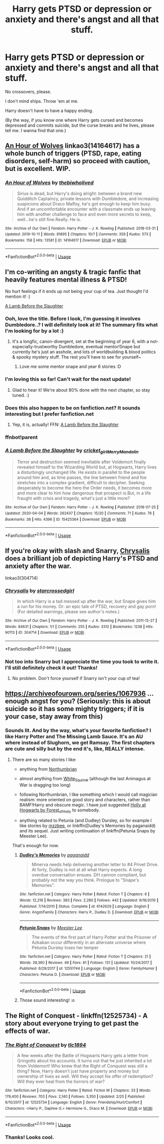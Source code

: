 #+TITLE: Harry gets PTSD or depression or anxiety and there's angst and all that stuff.

* Harry gets PTSD or depression or anxiety and there's angst and all that stuff.
:PROPERTIES:
:Author: harry_potters_mom
:Score: 7
:DateUnix: 1589139913.0
:DateShort: 2020-May-11
:FlairText: Request
:END:
No crossovers, please.

I don't mind ships. Throw 'em at me.

Harry doesn't have to have a happy ending.

(By the way, if you know one where Harry gets cursed and becomes depressed and commits suicide, but the curse breaks and he lives, please tell me. I wanna find that one.)


** [[https://archiveofourown.org/works/14164617][An Hour of Wolves]] linkao3(14164617) has a whole bunch of triggers (PTSD, rape, eating disorders, self-harm) so proceed with caution, but is excellent. WIP.
:PROPERTIES:
:Author: siderumincaelo
:Score: 5
:DateUnix: 1589206832.0
:DateShort: 2020-May-11
:END:

*** [[https://archiveofourown.org/works/14164617][*/An Hour of Wolves/*]] by [[https://www.archiveofourown.org/users/thebiwholived/pseuds/thebiwholived][/thebiwholived/]]

#+begin_quote
  Sirius is dead, but Harry's doing alright: between a brand new Quidditch Captaincy, private lessons with Dumbledore, and increasing suspicions about Draco Malfoy, he's got enough to keep him busy. And if an uncomfortable encounter with a classmate ends up leaving him with another challenge to face and even more secrets to keep, well...he's still fine.Really. He is.
#+end_quote

^{/Site/:} ^{Archive} ^{of} ^{Our} ^{Own} ^{*|*} ^{/Fandom/:} ^{Harry} ^{Potter} ^{-} ^{J.} ^{K.} ^{Rowling} ^{*|*} ^{/Published/:} ^{2018-03-31} ^{*|*} ^{/Updated/:} ^{2019-10-11} ^{*|*} ^{/Words/:} ^{81895} ^{*|*} ^{/Chapters/:} ^{10/?} ^{*|*} ^{/Comments/:} ^{359} ^{*|*} ^{/Kudos/:} ^{573} ^{*|*} ^{/Bookmarks/:} ^{158} ^{*|*} ^{/Hits/:} ^{13581} ^{*|*} ^{/ID/:} ^{14164617} ^{*|*} ^{/Download/:} ^{[[https://archiveofourown.org/downloads/14164617/An%20Hour%20of%20Wolves.epub?updated_at=1570809974][EPUB]]} ^{or} ^{[[https://archiveofourown.org/downloads/14164617/An%20Hour%20of%20Wolves.mobi?updated_at=1570809974][MOBI]]}

--------------

*FanfictionBot*^{2.0.0-beta} | [[https://github.com/tusing/reddit-ffn-bot/wiki/Usage][Usage]]
:PROPERTIES:
:Author: FanfictionBot
:Score: 1
:DateUnix: 1589206842.0
:DateShort: 2020-May-11
:END:


** I'm co-writing an angsty & tragic fanfic that heavily features mental illness & PTSD!

No hurt feelings if it ends up not being your cup of tea. Just thought I'd mention it! :)

[[https://archiveofourown.org/works/15425364][A Lamb Before the Slaughter]]
:PROPERTIES:
:Author: TheMerryMandolin
:Score: 3
:DateUnix: 1589143340.0
:DateShort: 2020-May-11
:END:

*** Ooh, love the title. Before I look, I'm guessing it involves Dumbledore..? I will definitely look at it! The summary fits what I'm looking for by a lot :)
:PROPERTIES:
:Author: harry_potters_mom
:Score: 2
:DateUnix: 1589143408.0
:DateShort: 2020-May-11
:END:

**** It's a longfic, canon-divergent, set at the beginning of year 6, with a not-especially-trustworthy Dumbledore, eventual mentor!Snape but currently he's just an asshole, and lots of worldbuilding & blood politics & spooky mystery stuff. The rest you'll have to see for yourself~
:PROPERTIES:
:Author: TheMerryMandolin
:Score: 3
:DateUnix: 1589143795.0
:DateShort: 2020-May-11
:END:

***** Love me some mentor snape and year 6 stories :D
:PROPERTIES:
:Author: harry_potters_mom
:Score: 2
:DateUnix: 1589143981.0
:DateShort: 2020-May-11
:END:


*** I'm loving this so far! Can't wait for the next update!
:PROPERTIES:
:Author: arawn1221
:Score: 2
:DateUnix: 1589166507.0
:DateShort: 2020-May-11
:END:

**** Glad to hear it! We're about 80% done with the next chapter, so stay tuned. :)
:PROPERTIES:
:Author: TheMerryMandolin
:Score: 2
:DateUnix: 1589171993.0
:DateShort: 2020-May-11
:END:


*** Does this also happen to be on fanfiction.net? It sounds interesting but I prefer fanfiction.net
:PROPERTIES:
:Author: Isithranel
:Score: 2
:DateUnix: 1589209193.0
:DateShort: 2020-May-11
:END:

**** Yep, it is, actually! FFN: [[https://www.fanfiction.net/s/13145007/1/Makes-the-Wind-A-Lamb-Before-the-Slaughter][A Lamb Before the Slaughter]]
:PROPERTIES:
:Author: TheMerryMandolin
:Score: 2
:DateUnix: 1589210661.0
:DateShort: 2020-May-11
:END:


*** ffnbot!parent
:PROPERTIES:
:Author: aMiserable_creature
:Score: 2
:DateUnix: 1589498925.0
:DateShort: 2020-May-15
:END:


*** [[https://archiveofourown.org/works/15425364][*/A Lamb Before the Slaughter/*]] by [[https://www.archiveofourown.org/users/cricket_girl/pseuds/cricket_girl/users/MerryMandolin/pseuds/MerryMandolin][/cricket_girlMerryMandolin/]]

#+begin_quote
  Terror and destruction seemed inevitable after Voldemort finally revealed himself to the Wizarding World but, at Hogwarts, Harry lives a disturbingly unchanged life. He exists in parallel to the people around him and, as time passes, the line between friend and foe stretches into a complex gradient, difficult to decipher. Seeking desperately to become the hero the Order needs, it becomes more and more clear to him how dangerous that prospect is.But, in a life fraught with crisis and tragedy, what's just a little more?
#+end_quote

^{/Site/:} ^{Archive} ^{of} ^{Our} ^{Own} ^{*|*} ^{/Fandom/:} ^{Harry} ^{Potter} ^{-} ^{J.} ^{K.} ^{Rowling} ^{*|*} ^{/Published/:} ^{2018-07-25} ^{*|*} ^{/Updated/:} ^{2020-04-04} ^{*|*} ^{/Words/:} ^{262437} ^{*|*} ^{/Chapters/:} ^{15/20} ^{*|*} ^{/Comments/:} ^{71} ^{*|*} ^{/Kudos/:} ^{76} ^{*|*} ^{/Bookmarks/:} ^{38} ^{*|*} ^{/Hits/:} ^{4396} ^{*|*} ^{/ID/:} ^{15425364} ^{*|*} ^{/Download/:} ^{[[https://archiveofourown.org/downloads/15425364/A%20Lamb%20Before%20the.epub?updated_at=1588022675][EPUB]]} ^{or} ^{[[https://archiveofourown.org/downloads/15425364/A%20Lamb%20Before%20the.mobi?updated_at=1588022675][MOBI]]}

--------------

*FanfictionBot*^{2.0.0-beta} | [[https://github.com/tusing/reddit-ffn-bot/wiki/Usage][Usage]]
:PROPERTIES:
:Author: FanfictionBot
:Score: 1
:DateUnix: 1589499003.0
:DateShort: 2020-May-15
:END:


** If you're okay with slash and Snarry, [[https://archiveofourown.org/works/304714][Chrysalis]] does a brilliant job of depicting Harry's PTSD and anxiety after the war.

linkao3(304714)
:PROPERTIES:
:Author: sailingg
:Score: 2
:DateUnix: 1589143320.0
:DateShort: 2020-May-11
:END:

*** [[https://archiveofourown.org/works/304714][*/Chrysalis/*]] by [[https://www.archiveofourown.org/users/starcrossedgirl/pseuds/starcrossedgirl][/starcrossedgirl/]]

#+begin_quote
  In which Harry is a tad messed up after the war, but Snape gives him a run for his money. Or: an epic tale of PTSD, recovery and gay porn! (For detailed warnings, please see author's notes.)
#+end_quote

^{/Site/:} ^{Archive} ^{of} ^{Our} ^{Own} ^{*|*} ^{/Fandom/:} ^{Harry} ^{Potter} ^{-} ^{J.} ^{K.} ^{Rowling} ^{*|*} ^{/Published/:} ^{2011-12-27} ^{*|*} ^{/Words/:} ^{84631} ^{*|*} ^{/Chapters/:} ^{1/1} ^{*|*} ^{/Comments/:} ^{255} ^{*|*} ^{/Kudos/:} ^{3312} ^{*|*} ^{/Bookmarks/:} ^{1238} ^{*|*} ^{/Hits/:} ^{90113} ^{*|*} ^{/ID/:} ^{304714} ^{*|*} ^{/Download/:} ^{[[https://archiveofourown.org/downloads/304714/Chrysalis.epub?updated_at=1515736978][EPUB]]} ^{or} ^{[[https://archiveofourown.org/downloads/304714/Chrysalis.mobi?updated_at=1515736978][MOBI]]}

--------------

*FanfictionBot*^{2.0.0-beta} | [[https://github.com/tusing/reddit-ffn-bot/wiki/Usage][Usage]]
:PROPERTIES:
:Author: FanfictionBot
:Score: 2
:DateUnix: 1589143337.0
:DateShort: 2020-May-11
:END:


*** Not too into Snarry but I appreciate the time you took to write it. I'll still definitely check it out! Thanks!
:PROPERTIES:
:Author: harry_potters_mom
:Score: 2
:DateUnix: 1589143372.0
:DateShort: 2020-May-11
:END:

**** No problem. Don't force yourself if Snarry isn't your cup of tea!
:PROPERTIES:
:Author: sailingg
:Score: 2
:DateUnix: 1589143727.0
:DateShort: 2020-May-11
:END:


** [[https://archiveofourown.org/series/1067936]] ... enough angst for you? (Seriously: this is about suicide so it has some mighty triggers; if it is your case, stay away from this)
:PROPERTIES:
:Author: ceplma
:Score: 1
:DateUnix: 1589140791.0
:DateShort: 2020-May-11
:END:

*** Sounds lit. And by the way, what's your favorite fanfiction? I like Harry Potter and The Missing Lamb Sauce. It's an AU where instead of Slughorn, we get Ramsay. The first chapters are cute and silly but by the end it's, like, REALLY intense.
:PROPERTIES:
:Author: harry_potters_mom
:Score: 2
:DateUnix: 1589140974.0
:DateShort: 2020-May-11
:END:

**** There are so many stories I like:

- anything from [[https://archiveofourown.org/series/103340][Northumbrian]]

- almost anything from [[https://archiveofourown.org/users/White_Squirrel/pseuds/White_Squirrel][White_Squirrel]] (although the last Animagus at War is dragging too long)

- following Northumbrian, I like something which I would call magician realism: more oriented on good story and characters, rather than BAMF!Harry and obscure magic. I have just suggested [[https://archiveofourown.org/series/62351][Holly at Hogwarts by Forest_of_Holly]] to somebody.

- anything related to Petunia (and Dudley) Dursley, so for example I like stories by [[https://archiveofourown.org/users/mzzbee/pseuds/mzzbee][mzzbee]], or linkffn(Dudley's Memories by paganaidd) and its sequel. Just writing continuation of linkffn(Petunia Snaps by Meester Lee).

That's enough for now.
:PROPERTIES:
:Author: ceplma
:Score: 3
:DateUnix: 1589141839.0
:DateShort: 2020-May-11
:END:

***** [[https://www.fanfiction.net/s/6142629/1/][*/Dudley's Memories/*]] by [[https://www.fanfiction.net/u/1930591/paganaidd][/paganaidd/]]

#+begin_quote
  Minerva needs help delivering another letter to #4 Privet Drive. At forty, Dudley is not at all what Harry expects. A long overdue conversation ensues. DH cannon compliant, but probably not the way you think. Prologue to "Snape's Memories".
#+end_quote

^{/Site/:} ^{fanfiction.net} ^{*|*} ^{/Category/:} ^{Harry} ^{Potter} ^{*|*} ^{/Rated/:} ^{Fiction} ^{T} ^{*|*} ^{/Chapters/:} ^{6} ^{*|*} ^{/Words/:} ^{12,218} ^{*|*} ^{/Reviews/:} ^{383} ^{*|*} ^{/Favs/:} ^{2,280} ^{*|*} ^{/Follows/:} ^{442} ^{*|*} ^{/Updated/:} ^{9/16/2010} ^{*|*} ^{/Published/:} ^{7/14/2010} ^{*|*} ^{/Status/:} ^{Complete} ^{*|*} ^{/id/:} ^{6142629} ^{*|*} ^{/Language/:} ^{English} ^{*|*} ^{/Genre/:} ^{Angst/Family} ^{*|*} ^{/Characters/:} ^{Harry} ^{P.,} ^{Dudley} ^{D.} ^{*|*} ^{/Download/:} ^{[[http://www.ff2ebook.com/old/ffn-bot/index.php?id=6142629&source=ff&filetype=epub][EPUB]]} ^{or} ^{[[http://www.ff2ebook.com/old/ffn-bot/index.php?id=6142629&source=ff&filetype=mobi][MOBI]]}

--------------

[[https://www.fanfiction.net/s/12551744/1/][*/Petunia Snaps/*]] by [[https://www.fanfiction.net/u/2335099/Meester-Lee][/Meester Lee/]]

#+begin_quote
  The events of the first part of Harry Potter and the Prisoner of Azkaban occur differently in an alternate universe where Petunia Dursley loses her temper
#+end_quote

^{/Site/:} ^{fanfiction.net} ^{*|*} ^{/Category/:} ^{Harry} ^{Potter} ^{*|*} ^{/Rated/:} ^{Fiction} ^{T} ^{*|*} ^{/Chapters/:} ^{21} ^{*|*} ^{/Words/:} ^{39,360} ^{*|*} ^{/Reviews/:} ^{49} ^{*|*} ^{/Favs/:} ^{81} ^{*|*} ^{/Follows/:} ^{131} ^{*|*} ^{/Updated/:} ^{10/24/2017} ^{*|*} ^{/Published/:} ^{6/29/2017} ^{*|*} ^{/id/:} ^{12551744} ^{*|*} ^{/Language/:} ^{English} ^{*|*} ^{/Genre/:} ^{Family/Humor} ^{*|*} ^{/Characters/:} ^{Petunia} ^{D.} ^{*|*} ^{/Download/:} ^{[[http://www.ff2ebook.com/old/ffn-bot/index.php?id=12551744&source=ff&filetype=epub][EPUB]]} ^{or} ^{[[http://www.ff2ebook.com/old/ffn-bot/index.php?id=12551744&source=ff&filetype=mobi][MOBI]]}

--------------

*FanfictionBot*^{2.0.0-beta} | [[https://github.com/tusing/reddit-ffn-bot/wiki/Usage][Usage]]
:PROPERTIES:
:Author: FanfictionBot
:Score: 1
:DateUnix: 1589141858.0
:DateShort: 2020-May-11
:END:


***** Those sound interesting! :o
:PROPERTIES:
:Author: harry_potters_mom
:Score: 1
:DateUnix: 1589141881.0
:DateShort: 2020-May-11
:END:


** The Right of Conquest - linkffn(12525734) - A story about everyone trying to get past the effects of war.
:PROPERTIES:
:Author: PhantomKeeperQazs
:Score: 1
:DateUnix: 1589142616.0
:DateShort: 2020-May-11
:END:

*** [[https://www.fanfiction.net/s/12525734/1/][*/The Right of Conquest/*]] by [[https://www.fanfiction.net/u/6714376/tlc1894][/tlc1894/]]

#+begin_quote
  A few weeks after the Battle of Hogwarts Harry gets a letter from Gringotts about his accounts. It turns out that he just inherited a lot from Voldemort! Who knew that the Right of Conquest was still a thing? Now, Harry doesn't just have property and money but ownership of lives as well. Will they accept his offer of redemption? Will they ever heal from the horrors of war?
#+end_quote

^{/Site/:} ^{fanfiction.net} ^{*|*} ^{/Category/:} ^{Harry} ^{Potter} ^{*|*} ^{/Rated/:} ^{Fiction} ^{M} ^{*|*} ^{/Chapters/:} ^{33} ^{*|*} ^{/Words/:} ^{179,400} ^{*|*} ^{/Reviews/:} ^{703} ^{*|*} ^{/Favs/:} ^{2,140} ^{*|*} ^{/Follows/:} ^{3,350} ^{*|*} ^{/Updated/:} ^{2/25} ^{*|*} ^{/Published/:} ^{6/10/2017} ^{*|*} ^{/id/:} ^{12525734} ^{*|*} ^{/Language/:} ^{English} ^{*|*} ^{/Genre/:} ^{Friendship/Hurt/Comfort} ^{*|*} ^{/Characters/:} ^{<Harry} ^{P.,} ^{Daphne} ^{G.>} ^{Hermione} ^{G.,} ^{Draco} ^{M.} ^{*|*} ^{/Download/:} ^{[[http://www.ff2ebook.com/old/ffn-bot/index.php?id=12525734&source=ff&filetype=epub][EPUB]]} ^{or} ^{[[http://www.ff2ebook.com/old/ffn-bot/index.php?id=12525734&source=ff&filetype=mobi][MOBI]]}

--------------

*FanfictionBot*^{2.0.0-beta} | [[https://github.com/tusing/reddit-ffn-bot/wiki/Usage][Usage]]
:PROPERTIES:
:Author: FanfictionBot
:Score: 2
:DateUnix: 1589142623.0
:DateShort: 2020-May-11
:END:


*** Thanks! Looks cool.
:PROPERTIES:
:Author: harry_potters_mom
:Score: 2
:DateUnix: 1589142660.0
:DateShort: 2020-May-11
:END:
